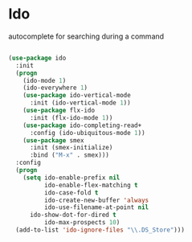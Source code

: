 * Ido

autocomplete for searching during a command
#+BEGIN_SRC emacs-lisp

(use-package ido
  :init
  (progn
    (ido-mode 1)
    (ido-everywhere 1)
    (use-package ido-vertical-mode
      :init (ido-vertical-mode 1))
    (use-package flx-ido
      :init (flx-ido-mode 1))
    (use-package ido-completing-read+
      :config (ido-ubiquitous-mode 1))
    (use-package smex
      :init (smex-initialize)
      :bind ("M-x" . smex)))
  :config
  (progn
    (setq ido-enable-prefix nil
          ido-enable-flex-matching t
          ido-case-fold t
          ido-create-new-buffer 'always
          ido-use-filename-at-point nil
	  ido-show-dot-for-dired t
          ido-max-prospects 10)
  (add-to-list 'ido-ignore-files "\\.DS_Store")))
#+END_SRC
